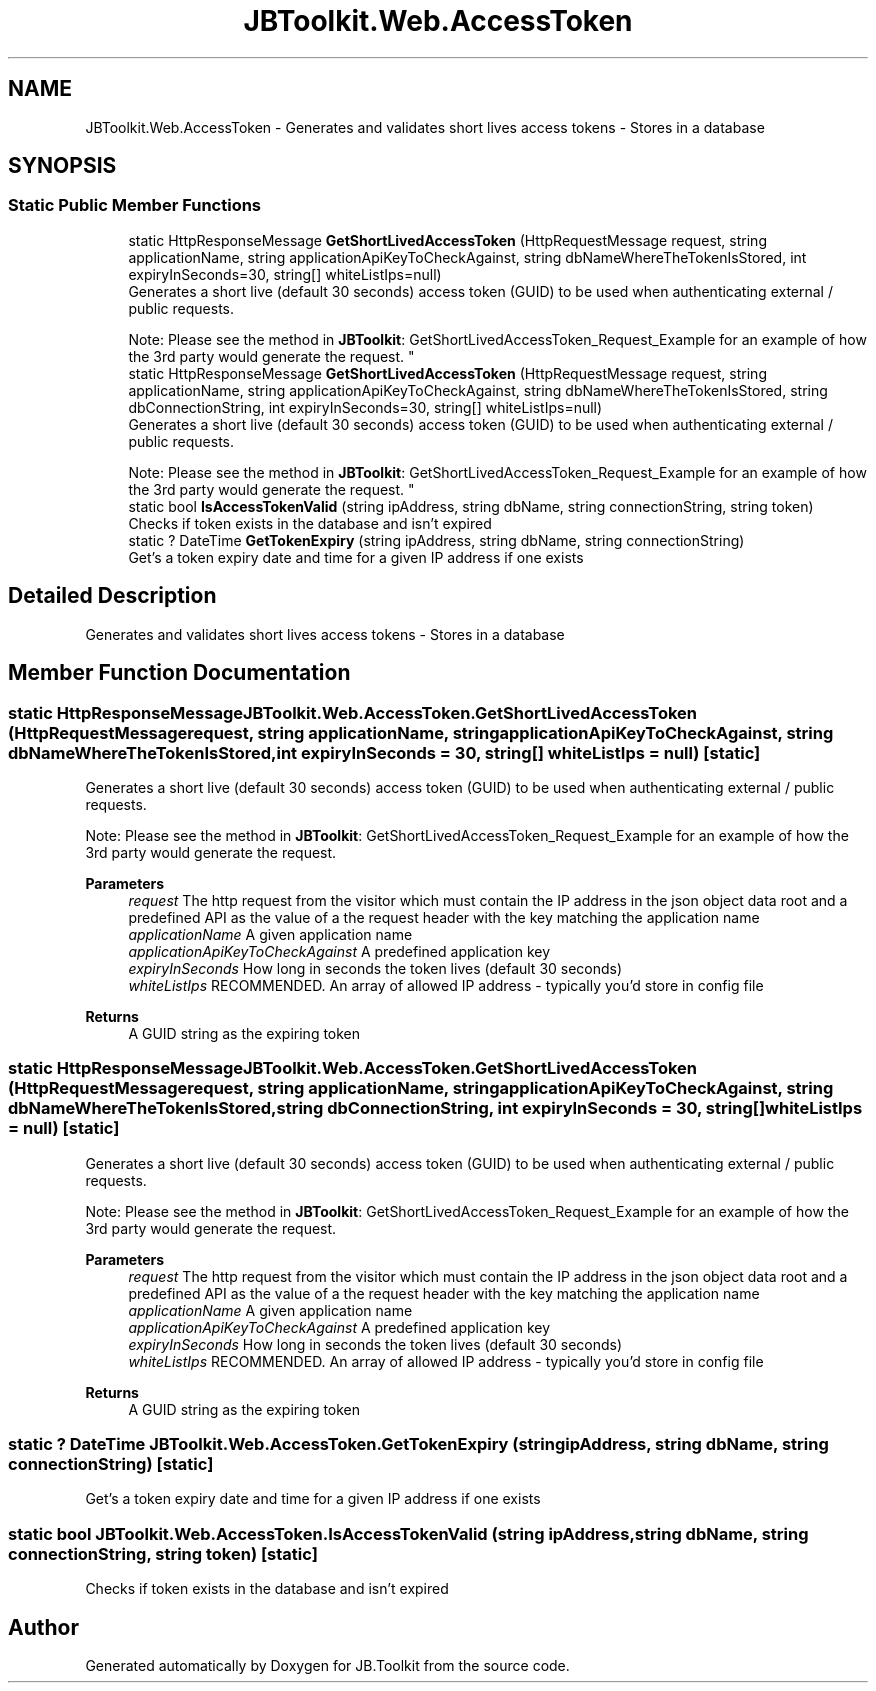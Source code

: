 .TH "JBToolkit.Web.AccessToken" 3 "Mon Aug 31 2020" "JB.Toolkit" \" -*- nroff -*-
.ad l
.nh
.SH NAME
JBToolkit.Web.AccessToken \- Generates and validates short lives access tokens - Stores in a database  

.SH SYNOPSIS
.br
.PP
.SS "Static Public Member Functions"

.in +1c
.ti -1c
.RI "static HttpResponseMessage \fBGetShortLivedAccessToken\fP (HttpRequestMessage request, string applicationName, string applicationApiKeyToCheckAgainst, string dbNameWhereTheTokenIsStored, int expiryInSeconds=30, string[] whiteListIps=null)"
.br
.RI "Generates a short live (default 30 seconds) access token (GUID) to be used when authenticating external / public requests\&. 
.br

.br
 Note: Please see the method in \fBJBToolkit\fP: GetShortLivedAccessToken_Request_Example for an example of how the 3rd party would generate the request\&. "
.ti -1c
.RI "static HttpResponseMessage \fBGetShortLivedAccessToken\fP (HttpRequestMessage request, string applicationName, string applicationApiKeyToCheckAgainst, string dbNameWhereTheTokenIsStored, string dbConnectionString, int expiryInSeconds=30, string[] whiteListIps=null)"
.br
.RI "Generates a short live (default 30 seconds) access token (GUID) to be used when authenticating external / public requests\&. 
.br

.br
 Note: Please see the method in \fBJBToolkit\fP: GetShortLivedAccessToken_Request_Example for an example of how the 3rd party would generate the request\&. "
.ti -1c
.RI "static bool \fBIsAccessTokenValid\fP (string ipAddress, string dbName, string connectionString, string token)"
.br
.RI "Checks if token exists in the database and isn't expired "
.ti -1c
.RI "static ? DateTime \fBGetTokenExpiry\fP (string ipAddress, string dbName, string connectionString)"
.br
.RI "Get's a token expiry date and time for a given IP address if one exists "
.in -1c
.SH "Detailed Description"
.PP 
Generates and validates short lives access tokens - Stores in a database 


.SH "Member Function Documentation"
.PP 
.SS "static HttpResponseMessage JBToolkit\&.Web\&.AccessToken\&.GetShortLivedAccessToken (HttpRequestMessage request, string applicationName, string applicationApiKeyToCheckAgainst, string dbNameWhereTheTokenIsStored, int expiryInSeconds = \fC30\fP, string[] whiteListIps = \fCnull\fP)\fC [static]\fP"

.PP
Generates a short live (default 30 seconds) access token (GUID) to be used when authenticating external / public requests\&. 
.br

.br
 Note: Please see the method in \fBJBToolkit\fP: GetShortLivedAccessToken_Request_Example for an example of how the 3rd party would generate the request\&. 
.PP
\fBParameters\fP
.RS 4
\fIrequest\fP The http request from the visitor which must contain the IP address in the json object data root and a predefined API as the value of a the request header with the key matching the application name
.br
\fIapplicationName\fP A given application name
.br
\fIapplicationApiKeyToCheckAgainst\fP A predefined application key
.br
\fIexpiryInSeconds\fP How long in seconds the token lives (default 30 seconds)
.br
\fIwhiteListIps\fP RECOMMENDED\&. An array of allowed IP address - typically you'd store in config file
.RE
.PP
\fBReturns\fP
.RS 4
A GUID string as the expiring token
.RE
.PP

.SS "static HttpResponseMessage JBToolkit\&.Web\&.AccessToken\&.GetShortLivedAccessToken (HttpRequestMessage request, string applicationName, string applicationApiKeyToCheckAgainst, string dbNameWhereTheTokenIsStored, string dbConnectionString, int expiryInSeconds = \fC30\fP, string[] whiteListIps = \fCnull\fP)\fC [static]\fP"

.PP
Generates a short live (default 30 seconds) access token (GUID) to be used when authenticating external / public requests\&. 
.br

.br
 Note: Please see the method in \fBJBToolkit\fP: GetShortLivedAccessToken_Request_Example for an example of how the 3rd party would generate the request\&. 
.PP
\fBParameters\fP
.RS 4
\fIrequest\fP The http request from the visitor which must contain the IP address in the json object data root and a predefined API as the value of a the request header with the key matching the application name
.br
\fIapplicationName\fP A given application name
.br
\fIapplicationApiKeyToCheckAgainst\fP A predefined application key
.br
\fIexpiryInSeconds\fP How long in seconds the token lives (default 30 seconds)
.br
\fIwhiteListIps\fP RECOMMENDED\&. An array of allowed IP address - typically you'd store in config file
.RE
.PP
\fBReturns\fP
.RS 4
A GUID string as the expiring token
.RE
.PP

.SS "static ? DateTime JBToolkit\&.Web\&.AccessToken\&.GetTokenExpiry (string ipAddress, string dbName, string connectionString)\fC [static]\fP"

.PP
Get's a token expiry date and time for a given IP address if one exists 
.SS "static bool JBToolkit\&.Web\&.AccessToken\&.IsAccessTokenValid (string ipAddress, string dbName, string connectionString, string token)\fC [static]\fP"

.PP
Checks if token exists in the database and isn't expired 

.SH "Author"
.PP 
Generated automatically by Doxygen for JB\&.Toolkit from the source code\&.
